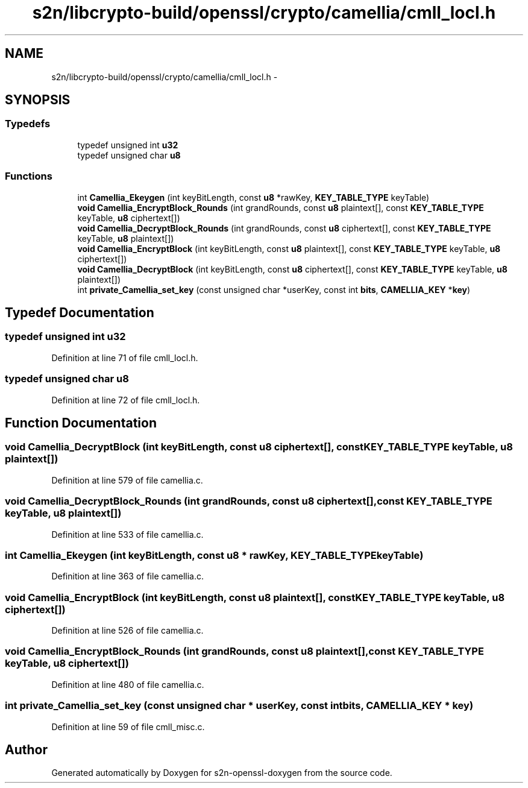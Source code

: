 .TH "s2n/libcrypto-build/openssl/crypto/camellia/cmll_locl.h" 3 "Thu Jun 30 2016" "s2n-openssl-doxygen" \" -*- nroff -*-
.ad l
.nh
.SH NAME
s2n/libcrypto-build/openssl/crypto/camellia/cmll_locl.h \- 
.SH SYNOPSIS
.br
.PP
.SS "Typedefs"

.in +1c
.ti -1c
.RI "typedef unsigned int \fBu32\fP"
.br
.ti -1c
.RI "typedef unsigned char \fBu8\fP"
.br
.in -1c
.SS "Functions"

.in +1c
.ti -1c
.RI "int \fBCamellia_Ekeygen\fP (int keyBitLength, const \fBu8\fP *rawKey, \fBKEY_TABLE_TYPE\fP keyTable)"
.br
.ti -1c
.RI "\fBvoid\fP \fBCamellia_EncryptBlock_Rounds\fP (int grandRounds, const \fBu8\fP plaintext[], const \fBKEY_TABLE_TYPE\fP keyTable, \fBu8\fP ciphertext[])"
.br
.ti -1c
.RI "\fBvoid\fP \fBCamellia_DecryptBlock_Rounds\fP (int grandRounds, const \fBu8\fP ciphertext[], const \fBKEY_TABLE_TYPE\fP keyTable, \fBu8\fP plaintext[])"
.br
.ti -1c
.RI "\fBvoid\fP \fBCamellia_EncryptBlock\fP (int keyBitLength, const \fBu8\fP plaintext[], const \fBKEY_TABLE_TYPE\fP keyTable, \fBu8\fP ciphertext[])"
.br
.ti -1c
.RI "\fBvoid\fP \fBCamellia_DecryptBlock\fP (int keyBitLength, const \fBu8\fP ciphertext[], const \fBKEY_TABLE_TYPE\fP keyTable, \fBu8\fP plaintext[])"
.br
.ti -1c
.RI "int \fBprivate_Camellia_set_key\fP (const unsigned char *userKey, const int \fBbits\fP, \fBCAMELLIA_KEY\fP *\fBkey\fP)"
.br
.in -1c
.SH "Typedef Documentation"
.PP 
.SS "typedef unsigned int \fBu32\fP"

.PP
Definition at line 71 of file cmll_locl\&.h\&.
.SS "typedef unsigned char \fBu8\fP"

.PP
Definition at line 72 of file cmll_locl\&.h\&.
.SH "Function Documentation"
.PP 
.SS "\fBvoid\fP Camellia_DecryptBlock (int keyBitLength, const \fBu8\fP ciphertext[], const \fBKEY_TABLE_TYPE\fP keyTable, \fBu8\fP plaintext[])"

.PP
Definition at line 579 of file camellia\&.c\&.
.SS "\fBvoid\fP Camellia_DecryptBlock_Rounds (int grandRounds, const \fBu8\fP ciphertext[], const \fBKEY_TABLE_TYPE\fP keyTable, \fBu8\fP plaintext[])"

.PP
Definition at line 533 of file camellia\&.c\&.
.SS "int Camellia_Ekeygen (int keyBitLength, const \fBu8\fP * rawKey, \fBKEY_TABLE_TYPE\fP keyTable)"

.PP
Definition at line 363 of file camellia\&.c\&.
.SS "\fBvoid\fP Camellia_EncryptBlock (int keyBitLength, const \fBu8\fP plaintext[], const \fBKEY_TABLE_TYPE\fP keyTable, \fBu8\fP ciphertext[])"

.PP
Definition at line 526 of file camellia\&.c\&.
.SS "\fBvoid\fP Camellia_EncryptBlock_Rounds (int grandRounds, const \fBu8\fP plaintext[], const \fBKEY_TABLE_TYPE\fP keyTable, \fBu8\fP ciphertext[])"

.PP
Definition at line 480 of file camellia\&.c\&.
.SS "int private_Camellia_set_key (const unsigned char * userKey, const int bits, \fBCAMELLIA_KEY\fP * key)"

.PP
Definition at line 59 of file cmll_misc\&.c\&.
.SH "Author"
.PP 
Generated automatically by Doxygen for s2n-openssl-doxygen from the source code\&.

